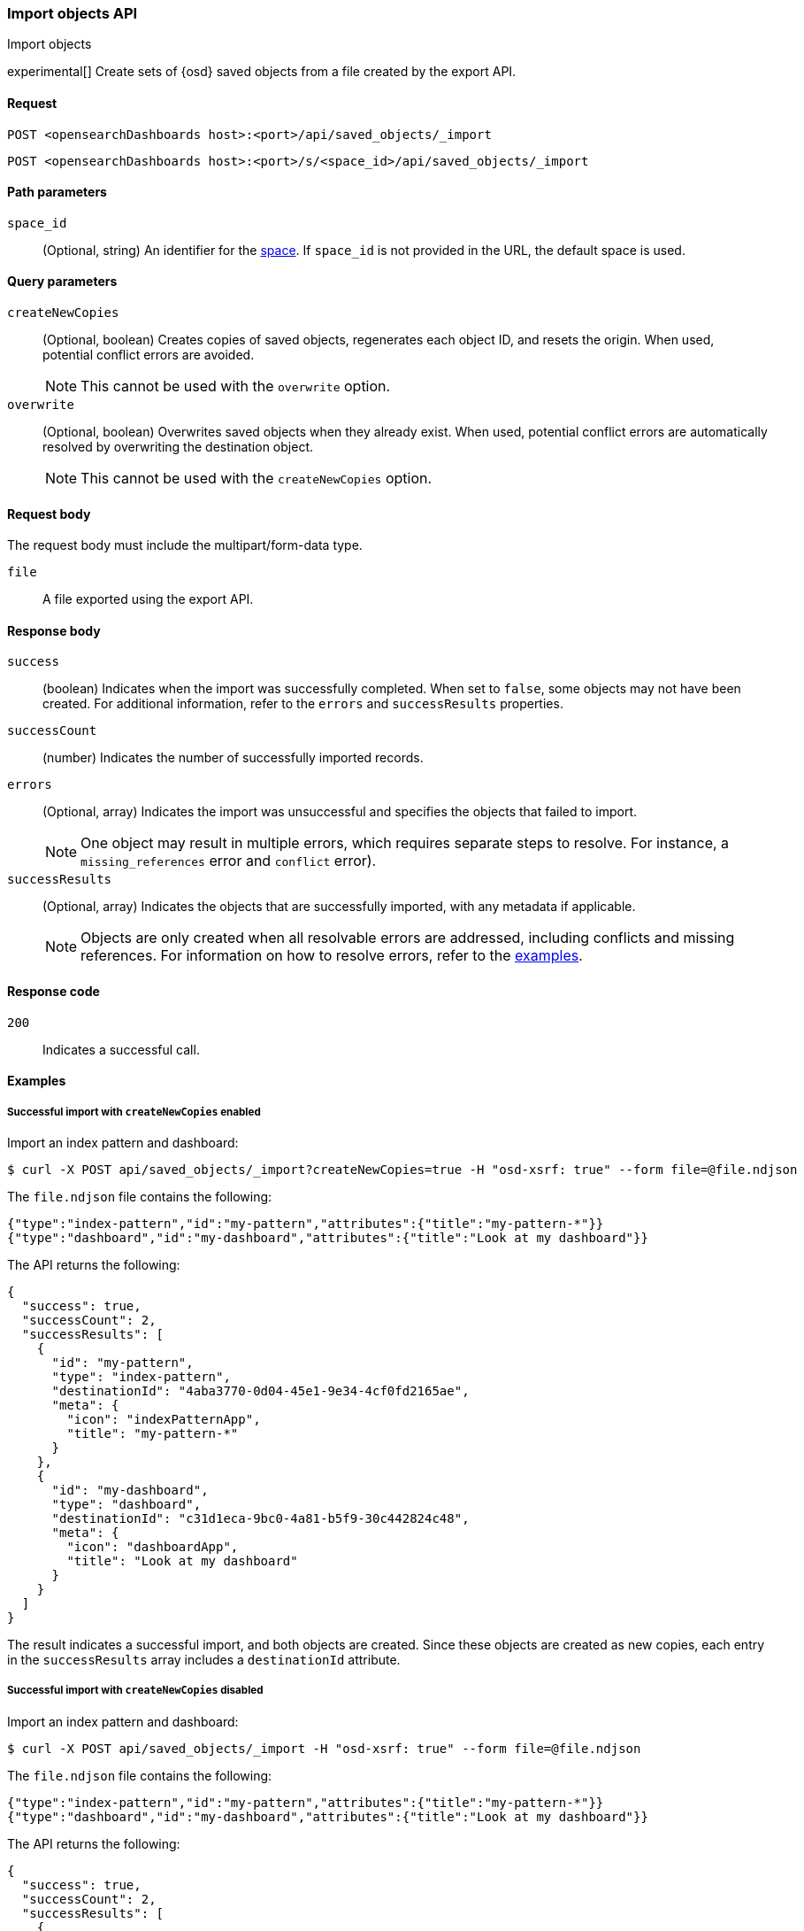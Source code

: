[[saved-objects-api-import]]
=== Import objects API
++++
<titleabbrev>Import objects</titleabbrev>
++++

experimental[] Create sets of {osd} saved objects from a file created by the export API.

[[saved-objects-api-import-request]]
==== Request

`POST <opensearchDashboards host>:<port>/api/saved_objects/_import`

`POST <opensearchDashboards host>:<port>/s/<space_id>/api/saved_objects/_import`

[[saved-objects-api-import-path-params]]
==== Path parameters

`space_id`::
  (Optional, string) An identifier for the <<xpack-spaces,space>>. If `space_id` is not provided in the URL, the default space is used.

[[saved-objects-api-import-query-params]]
==== Query parameters

`createNewCopies`::
  (Optional, boolean) Creates copies of saved objects, regenerates each object ID, and resets the origin. When used, potential conflict
  errors are avoided.
+
NOTE: This cannot be used with the `overwrite` option.

`overwrite`::
  (Optional, boolean) Overwrites saved objects when they already exist. When used, potential conflict errors are automatically resolved by
  overwriting the destination object.
+
NOTE: This cannot be used with the `createNewCopies` option.

[[saved-objects-api-import-request-body]]
==== Request body

The request body must include the multipart/form-data type.

`file`::
  A file exported using the export API.

[[saved-objects-api-import-response-body]]
==== Response body

`success`::
  (boolean) Indicates when the import was successfully completed. When set to `false`, some objects may not have been created. For
  additional information, refer to the `errors` and `successResults` properties.

`successCount`::
  (number) Indicates the number of successfully imported records.

`errors`::
  (Optional, array) Indicates the import was unsuccessful and specifies the objects that failed to import.
+
NOTE: One object may result in multiple errors, which requires separate steps to resolve. For instance, a `missing_references` error and
`conflict` error).

`successResults`::
  (Optional, array) Indicates the objects that are successfully imported, with any metadata if applicable.
+
NOTE: Objects are only created when all resolvable errors are addressed, including conflicts and missing references. For information on how
to resolve errors, refer to the <<saved-objects-api-import-example,examples>>.

[[saved-objects-api-import-codes]]
==== Response code

`200`::
    Indicates a successful call.

[[saved-objects-api-import-example]]
==== Examples

[[saved-objects-api-import-example-1]]
===== Successful import with `createNewCopies` enabled

Import an index pattern and dashboard:

[source,sh]
--------------------------------------------------
$ curl -X POST api/saved_objects/_import?createNewCopies=true -H "osd-xsrf: true" --form file=@file.ndjson
--------------------------------------------------
// OPENSEARCH_DASHBOARDS

The `file.ndjson` file contains the following:

[source,sh]
--------------------------------------------------
{"type":"index-pattern","id":"my-pattern","attributes":{"title":"my-pattern-*"}}
{"type":"dashboard","id":"my-dashboard","attributes":{"title":"Look at my dashboard"}}
--------------------------------------------------

The API returns the following:

[source,sh]
--------------------------------------------------
{
  "success": true,
  "successCount": 2,
  "successResults": [
    {
      "id": "my-pattern",
      "type": "index-pattern",
      "destinationId": "4aba3770-0d04-45e1-9e34-4cf0fd2165ae",
      "meta": {
        "icon": "indexPatternApp",
        "title": "my-pattern-*"
      }
    },
    {
      "id": "my-dashboard",
      "type": "dashboard",
      "destinationId": "c31d1eca-9bc0-4a81-b5f9-30c442824c48",
      "meta": {
        "icon": "dashboardApp",
        "title": "Look at my dashboard"
      }
    }
  ]
}
--------------------------------------------------

The result indicates a successful import, and both objects are created. Since these objects are created as new copies, each entry in the
`successResults` array includes a `destinationId` attribute.

[[saved-objects-api-import-example-2]]
===== Successful import with `createNewCopies` disabled

Import an index pattern and dashboard:

[source,sh]
--------------------------------------------------
$ curl -X POST api/saved_objects/_import -H "osd-xsrf: true" --form file=@file.ndjson
--------------------------------------------------
// OPENSEARCH_DASHBOARDS

The `file.ndjson` file contains the following:

[source,sh]
--------------------------------------------------
{"type":"index-pattern","id":"my-pattern","attributes":{"title":"my-pattern-*"}}
{"type":"dashboard","id":"my-dashboard","attributes":{"title":"Look at my dashboard"}}
--------------------------------------------------

The API returns the following:

[source,sh]
--------------------------------------------------
{
  "success": true,
  "successCount": 2,
  "successResults": [
    {
      "id": "my-pattern",
      "type": "index-pattern",
      "meta": {
        "icon": "indexPatternApp",
        "title": "my-pattern-*"
      }
    },
    {
      "id": "my-dashboard",
      "type": "dashboard",
      "meta": {
        "icon": "dashboardApp",
        "title": "Look at my dashboard"
      }
    }
  ]
}
--------------------------------------------------

The result indicates a successful import, and both objects are created.

[[saved-objects-api-import-example-3]]
===== Failed import with conflict errors

Import an index pattern, visualization, *Canvas* workpad, and dashboard that include saved objects:

[source,sh]
--------------------------------------------------
$ curl -X POST api/saved_objects/_import -H "osd-xsrf: true" --form file=@file.ndjson
--------------------------------------------------
// OPENSEARCH_DASHBOARDS

The `file.ndjson` file contains the following:

[source,sh]
--------------------------------------------------
{"type":"index-pattern","id":"my-pattern","attributes":{"title":"my-pattern-*"}}
{"type":"visualization","id":"my-vis","attributes":{"title":"Look at my visualization"}}
{"type":"canvas-workpad","id":"my-canvas","attributes":{"name":"Look at my canvas"}}
{"type":"dashboard","id":"my-dashboard","attributes":{"title":"Look at my dashboard"}}
--------------------------------------------------

The API returns the following:

[source,sh]
--------------------------------------------------
{
  "success": false,
  "successCount": 1,
  "errors": [
    {
      "id": "my-pattern",
      "type": "index-pattern",
      "title": "my-pattern-*",
      "error": {
        "type": "conflict"
      },
      "meta": {
        "icon": "indexPatternApp",
        "title": "my-pattern-*"
      }
    },
    {
      "id": "my-visualization",
      "type": "my-vis",
      "title": "Look at my visualization",
      "error": {
        "type": "conflict",
        "destinationId": "another-vis"
      },
      "meta": {
        "icon": "visualizeApp",
        "title": "Look at my visualization"
      }
    },
    {
      "id": "my-canvas",
      "type": "canvas-workpad",
      "title": "Look at my canvas",
      "error": {
        "type": "ambiguous_conflict",
        "destinations": [
          {
            "id": "another-canvas",
            "title": "Look at another canvas",
            "updatedAt": "2020-07-08T16:36:32.377Z"
          },
          {
            "id": "yet-another-canvas",
            "title": "Look at yet another canvas",
            "updatedAt": "2020-07-05T12:29:54.849Z"
          }
        ]
      },
      "meta": {
        "icon": "canvasApp",
        "title": "Look at my canvas"
      }
    }
  ],
  "successResults": [
    {
      "id": "my-dashboard",
      "type": "dashboard",
      "meta": {
        "icon": "dashboardApp",
        "title": "Look at my dashboard"
      }
    }
  ]
}
--------------------------------------------------

The result indicates an unsuccessful import because the index pattern, visualization, *Canvas* workpad, and dashboard resulted in a conflict
error:

* An index pattern with the same ID already exists, which resulted in a conflict error. To resolve the error, overwrite the existing object,
or skip the object.

* A visualization with a different ID, but the same origin already exists, which resulted in a conflict error. The `destinationId` field
contains the `id` of the other visualization, which caused the conflict. The behavior is added to make sure that new objects that can be
shared between <<xpack-spaces,spaces>> behave in a similar way as legacy non-shareable objects. When a shareable object is exported and then
imported into a new space, it retains its origin so that the conflicts are encountered as expected. To resolve, overwrite the specified
destination object, or skip the object.

* Two *Canvas* workpads with different IDs, but the same origin, already exist, which resulted in a conflict error. The `destinations` array
describes the other workpads which caused the conflict. When a shareable object is exported, imported into a new space, then shared to
another space where an object of the same origin exists, the conflict error occurs. To resolve, pick a destination object to overwrite, or
skip the object.

Objects are created when the error is resolved using the <<saved-objects-api-resolve-import-errors-example-1,Resolve import errors API>>.

[[saved-objects-api-import-example-4]]
===== Failed import with missing reference errors

Import a visualization and dashboard when the index pattern for the visualization doesn't exist:

[source,sh]
--------------------------------------------------
$ curl -X POST api/saved_objects/_import -H "osd-xsrf: true" --form file=@file.ndjson
--------------------------------------------------
// OPENSEARCH_DASHBOARDS

The `file.ndjson` file contains the following:

[source,sh]
--------------------------------------------------
{"type":"visualization","id":"my-vis","attributes":{"title":"Look at my visualization"},"references":[{"name":"ref_0","type":"index-pattern","id":"my-pattern-*"}]}
{"type":"search","id":"my-search","attributes":{"title":"Look at my search"},"references":[{"name":"ref_0","type":"index-pattern","id":"another-pattern-*"}]}
{"type":"dashboard","id":"my-dashboard","attributes":{"title":"Look at my dashboard"},"references":[{"name":"ref_0","type":"visualization","id":"my-vis"},{"name":"ref_1","type":"search","id":"my-search"}]}
--------------------------------------------------

The API returns the following:

[source,sh]
--------------------------------------------------
{
  "success": false,
  "successCount": 1,
  "errors": [
    {
      "id": "my-vis",
      "type": "visualization",
      "title": "Look at my visualization",
      "error": {
        "type": "missing_references",
        "references": [
          {
            "type": "index-pattern",
            "id": "my-pattern-*"
          }
        ]
      },
      "meta": {
        "icon": "visualizeApp",
        "title": "Look at my visualization"
      }
    },
    {
      "id": "my-search",
      "type": "search",
      "title": "Look at my search",
      "error": {
        "type": "missing_references",
        "references": [
          {
            "type": "index-pattern",
            "id": "another-pattern-*"
          }
        ]
      },
      "meta": {
        "icon": "searchApp",
        "title": "Look at my search"
      }
    }
  ],
  "successResults": [
    {
      "id": "my-dashboard",
      "type": "dashboard",
      "meta": {
        "icon": "dashboardApp",
        "title": "Look at my dashboard"
      }
    }
  ]
}
--------------------------------------------------

The result indicates an unsuccessful import because the visualization and search resulted in a missing references error.

Objects are created when the errors are resolved using the <<saved-objects-api-resolve-import-errors-example-2,Resolve import errors API>>.
